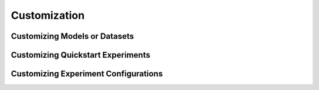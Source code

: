 Customization
################

Customizing Models or Datasets
-----------------------------------

Customizing Quickstart Experiments
------------------------------------

Customizing Experiment Configurations
--------------------------------------